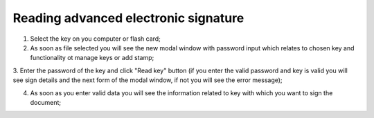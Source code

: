 Reading advanced electronic signature
=====================================

1. Select the key on you computer or flash card;

2. As soon as file selected you will see the new modal window with password input which relates to chosen key and functionality ot manage keys or add stamp;

.. image:: pic_digitalSignature/afterKeySelected.png
   :width: 400
   :align: center

3. Enter the password of the key and click "Read key" button (if you enter the valid password and key is valid you will see sign details and the next form of
the modal window, if not you will see the error message);

.. image:: pic_digitalSignature/passwordEntered.png
   :width: 400
   :align: center

4. As soon as you enter valid data you will see the information related to key with which you want to sign the document;

.. image:: pic_digitalSignature/readedEds.png
   :width: 400
   :align: center
